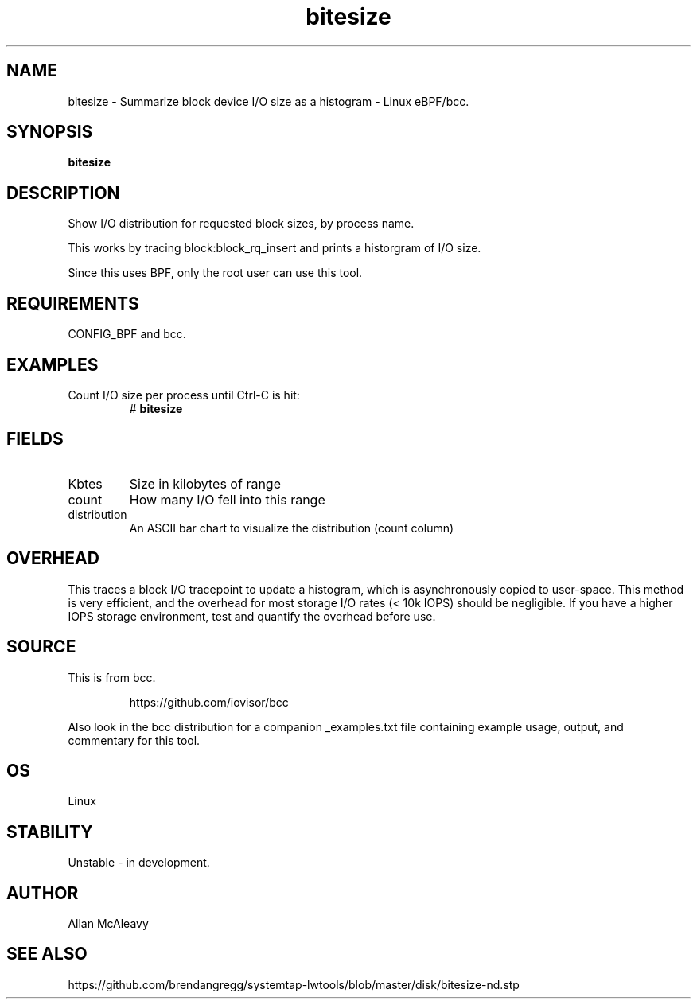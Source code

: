 .TH bitesize 8  "2016-02-05" "USER COMMANDS"
.SH NAME
bitesize \- Summarize block device I/O size as a histogram \- Linux eBPF/bcc.
.SH SYNOPSIS
.B bitesize
.SH DESCRIPTION
Show I/O distribution for requested block sizes, by process name.

This works by tracing block:block_rq_insert and prints a historgram of I/O size.

Since this uses BPF, only the root user can use this tool.
.SH REQUIREMENTS
CONFIG_BPF and bcc.
.SH EXAMPLES
.TP
Count I/O size per process until Ctrl-C is hit:
#
.B bitesize
.SH FIELDS
.TP
Kbtes
Size in kilobytes of range
.TP
count
How many I/O fell into this range
.TP
distribution
An ASCII bar chart to visualize the distribution (count column)

.SH OVERHEAD
This traces a block I/O tracepoint to update a histogram, which is
asynchronously copied to user-space. This method is very efficient, and 
the overhead for most storage I/O rates (< 10k IOPS) should be negligible. 
If you have a higher IOPS storage environment, test and quantify the overhead 
before use.

.SH SOURCE
This is from bcc.
.IP
https://github.com/iovisor/bcc
.PP
Also look in the bcc distribution for a companion _examples.txt file containing
example usage, output, and commentary for this tool.
.SH OS
Linux
.SH STABILITY
Unstable - in development.
.SH AUTHOR
Allan McAleavy
.SH SEE ALSO
https://github.com/brendangregg/systemtap-lwtools/blob/master/disk/bitesize-nd.stp
